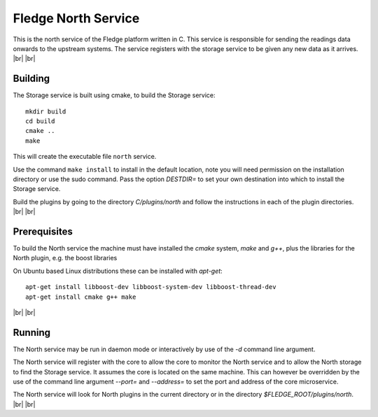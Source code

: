 .. |br| raw:: html

   <br />


*********************
Fledge North Service
*********************

This is the north service of the Fledge platform written in C.
This service is responsible for sending the readings data onwards to the
upstream systems. The service registers with the storage service to be
given any new data as it arrives.
|br| |br|


Building
========

The Storage service is built using cmake, to build the Storage service:
::
  mkdir build
  cd build
  cmake ..
  make

This will create the executable file ``north`` service.

Use the command ``make install`` to install in the default location,
note you will need permission on the installation directory or use
the sudo command. Pass the option *DESTDIR=* to set your own destination
into which to install the Storage service.

Build the plugins by going to the directory *C/plugins/north* and follow
the instructions in each of the plugin directories.
|br| |br|
  

Prerequisites
=============

To build the North service the machine must have installed the
*cmake* system, *make* and *g++*, plus the libraries for the North plugin,
e.g. the boost libraries


On Ubuntu based Linux distributions these can be installed with *apt-get*:
::
  apt-get install libboost-dev libboost-system-dev libboost-thread-dev
  apt-get install cmake g++ make

|br| |br|


Running
=======

The North service may be run in daemon mode or interactively by use
of the *-d* command line argument.

The North service will register with the core to allow the core to
monitor the North service and to allow the North storage to find the
Storage service.  It assumes the core is located on the same machine. This
can however be overridden by the use of the command line argument
*--port=* and *--address=* to set the port and address of the core
microservice.

The North service will look for North plugins in the current directory
or in the directory *$FLEDGE_ROOT/plugins/north*.
|br| |br|
